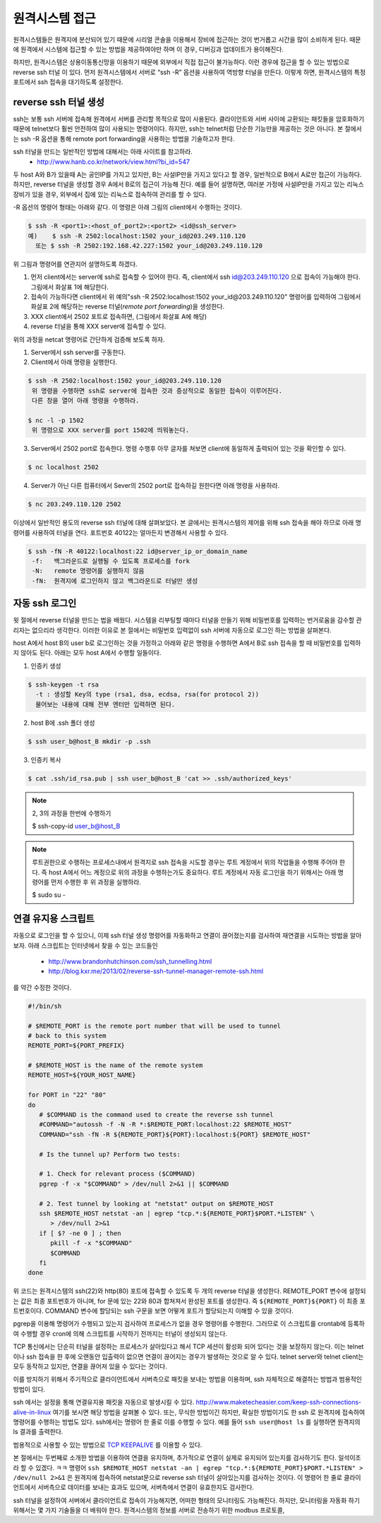 원격시스템 접근
---------------
원격시스템들은 원격지에 분산되어 있기 때문에 시리얼 콘솔을 이용해서 
장비에 접근하는 것이 번거롭고 시간을 많이 소비하게 된다. 
때문에 원격에서 시스템에 접근할 수 있는 방법을 제공하여야만 하며 
이 경우, 디버깅과 업데이트가 용이해진다.

하지만, 원격시스템은 상용이동통신망을 이용하기 때문에 외부에서 
직접 접근이 불가능하다. 이런 경우에 접근을 할 수 있는 방법으로 
reverse ssh 터널 이 있다. 먼저 원격시스템에서 서버로 “ssh -R” 
옵션을 사용하여 역방향 터널을 만든다. 이렇게 하면, 원격시스템의 
특정 포트에서 ssh 접속을 대기하도록 설정한다. 

.. image:: _static/ssh.png

.. highlight:: guess

reverse ssh 터널 생성    
^^^^^^^^^^^^^^^^^^^^^
ssh는 보통 ssh 서버에 접속해 원격에서 서버를 관리할 목적으로 많이 
사용된다. 클라이언트와 서버 사이에 교환되는 패킷들을 암호화하기 때문에 
telnet보다 훨씬 안전하여 많이 사용되는 명령어이다. 하지만, ssh는 
telnet처럼 단순한 기능만을 제공하는 것은 아니다.
본 절에서는 ssh -R 옵션을 통해 remote port forwarding을 사용하는 방법을 
기술하고자 한다. 

ssh 터널을 만드는 일반적인 방법에 대해서는 아래 사이트를 참고하라.
 * http://www.hanb.co.kr/network/view.html?bi_id=547

두 host A와 B가 있을때 A는 공인IP를 가지고 있지만, B는 
사설IP만을 가지고 있다고 할 경우, 일반적으로 B에서 A로만 접근이 가능하다. 
하지만, reverse 터널을 생성할 경우 A에서 B로의 접근이 가능해 진다. 
예를 들어 설명하면, 여러분 가정에 사설IP만을 가지고 있는 리눅스 장비가 
있을 경우, 외부에서 집에 있는 리눅스로 접속하여 관리를 할 수 있다.

-R 옵션의 명령어 형태는 아래와 같다. 이 명령은 아래 그림의 client에서 수행하는 것이다.

.. code-block:: c 

    $ ssh -R <port1>:<host_of_port2>:<port2> <id@ssh_server>
    예)    $ ssh -R 2502:localhost:1502 your_id@203.249.110.120
      또는 $ ssh -R 2502:192.168.42.227:1502 your_id@203.249.110.120


.. image:: _static/ssh-r.png

위 그림과 명령어를 연관지어 설명하도록 하겠다. 

1. 먼저 client에서는 server에 ssh로 접속할 수 있어야 한다. 즉, client에서 ssh id@203.249.110.120 으로 접속이 가능해야 한다. 그림에서 화살표 1에 해당한다.

2. 접속이 가능하다면 client에서 위 예의"ssh -R 2502:localhost:1502 your_id@203.249.110.120" 명령어를 입력하여 그림에서 화살표 2에 해당하는 reverse 터널(*remote port forwarding*)을 생성한다.

3. XXX client에서 2502 포트로 접속하면, (그림에서 화살표 A에 해당)

4. reverse 터널을 통해 XXX server에 접속할 수 있다.

위의 과정을 netcat 명령어로 간단하게 검증해 보도록 하자.

1. Server에서 ssh server를 구동한다. 

#. Client에서 아래 명령을 실행한다.

.. code-block:: c 

 $ ssh -R 2502:localhost:1502 your_id@203.249.110.120
  위 명령을 수행하면 ssh로 server에 접속한 것과 증상적으로 동일한 접속이 이루어진다. 
  다른 창을 열어 아래 명령을 수행하라.

 $ nc -l -p 1502
  위 명령으로 XXX server를 port 1502에 띄워놓는다.


3. Server에서 2502 port로 접속한다. 명령 수행후 아무 글자를 쳐보면 client에 동일하게 출력되어 있는 것을 확인할 수 있다.

.. code-block:: c 

 $ nc localhost 2502

4. Server가 아닌 다른 컴퓨터에서 Sever의 2502 port로 접속하길 원한다면 아래 명령을 사용하라. 

.. code-block:: c 

 $ nc 203.249.110.120 2502  


이상에서 일반적인 용도의 reverse ssh 터널에 대해 살펴보았다. 본 글에서는
원격시스템의 제어를 위해 ssh 접속을 해야 하므로 아래 명령어를 사용하여 
터널을 연다. 포트번호 40122는 얼마든지 변경해서 사용할 수 있다.

.. code-block:: c 

 $ ssh -fN -R 40122:localhost:22 id@server_ip_or_domain_name
  -f:   백그라운드로 실행될 수 있도록 프로세스를 fork
  -N:   remote 명령어를 실행하지 않음
  -fN:  원격지에 로그인하지 않고 백그라운드로 터널만 생성


자동 ssh 로그인
^^^^^^^^^^^^^^^
윗 절에서 reverse 터널을 만드는 법을 배웠다. 시스템을 리부팅할 때마다 
터널을 만들기 위해 비밀번호를 입력하는 번거로움을 감수할 관리자는 없으리라 
생각한다. 이러한 이유로 본 절에서는 비밀번호 입력없이 ssh 서버에 자동으로 
로그인 하는 방법을 살펴본다.

host A에서 host B의 user b로 로그인하는 것을 가정하고 아래와 같은 명령을 수행하면 A에서 B로 ssh 접속을 할 때 비밀번호를 입력하지 않아도 된다.
아래는 모두 host A에서 수행할 일들이다.


1. 인증키 생성

.. code-block:: c 

    $ ssh-keygen -t rsa
      -t : 생성할 Key의 type (rsa1, dsa, ecdsa, rsa(for protocol 2))
      물어보는 내용에 대해 전부 엔터만 입력하면 된다.

2. host B에 .ssh 폴더 생성

.. code-block:: c 

    $ ssh user_b@host_B mkdir -p .ssh

3. 인증키 복사

.. code-block:: c 

    $ cat .ssh/id_rsa.pub | ssh user_b@host_B 'cat >> .ssh/authorized_keys'

.. note:: 2, 3의 과정을 한번에 수행하기

    $ ssh-copy-id user_b@host_B

.. note:: 루트권한으로 수행하는 프로세스내에서 원격지로 ssh 접속을 시도할 경우는 
    루트 계정에서 위의 작업들을 수행해 주어야 한다. 즉 host A에서 어느 계정으로 
    위의 과정을 수행하는가도 중요하다. 루트 계정에서 자동 로그인을 하기 위해서는 
    아래 명령어를 먼저 수행한 후 위 과정을 실행하라.

    $ sudo su -



연결 유지용 스크립트
^^^^^^^^^^^^^^^^^^^^
자동으로 로그인을 할 수 있으니, 이제 ssh 터널 생성 명령어를 자동화하고
연결이 끊어졌는지를 검사하여 재연결을 시도하는 
방법을 알아보자. 아래 스크립트는 인터넷에서 찾을 수 있는 
코드들인

 * http://www.brandonhutchinson.com/ssh_tunnelling.html
 * http://blog.kxr.me/2013/02/reverse-ssh-tunnel-manager-remote-ssh.html

를 약간 수정한 것이다.

.. code-block:: sh 

 #!/bin/sh

 # $REMOTE_PORT is the remote port number that will be used to tunnel
 # back to this system
 REMOTE_PORT=${PORT_PREFIX}

 # $REMOTE_HOST is the name of the remote system
 REMOTE_HOST=${YOUR_HOST_NAME}

 for PORT in "22" "80"
 do
    # $COMMAND is the command used to create the reverse ssh tunnel
    #COMMAND="autossh -f -N -R *:$REMOTE_PORT:localhost:22 $REMOTE_HOST"
    COMMAND="ssh -fN -R ${REMOTE_PORT}${PORT}:localhost:${PORT} $REMOTE_HOST"

    # Is the tunnel up? Perform two tests:

    # 1. Check for relevant process ($COMMAND)
    pgrep -f -x "$COMMAND" > /dev/null 2>&1 || $COMMAND

    # 2. Test tunnel by looking at "netstat" output on $REMOTE_HOST
    ssh $REMOTE_HOST netstat -an | egrep "tcp.*:${REMOTE_PORT}$PORT.*LISTEN" \
       > /dev/null 2>&1
    if [ $? -ne 0 ] ; then
       pkill -f -x "$COMMAND"
       $COMMAND
    fi
 done

위 코드는 원격시스템의 ssh(22)와 http(80) 포트에 접속할 수 있도록
두 개의 reverse 터널을 생성한다.
REMOTE_PORT 변수에 설정되는 값은 최종 포트번호가 아니며, for 문에 있는 22와 80과 합쳐져서 완성된 포트를 생성한다. 즉 ``${REMOTE_PORT}${PORT}`` 이 최종 포트번호이다. COMMAND 변수에 할당되는 ssh 구문을 보면 어떻게 포트가 할당되는지 이해할 수 있을 것이다.

pgrep을 이용해 명령어가 수행되고 있는지 검사하여 프로세스가 없을 경우
명령어를 수행한다. 그러므로 이 스크립트를 crontab에 등록하여 수행할 경우
cron에 의해 스크립트를 시작하기 전까지는 터널이 생성되지 않는다. 

TCP 통신에서는 단순히 터널을 설정하는 프로세스가 살아있다고 해서 
TCP 세션이 활성화 되어 있다는 것을 보장하지 않는다. 이는 telnet이나 
ssh 접속을 한 후에 오랜동안 입출력이 없으면 연결이 끊어지는 경우가 
발생하는 것으로 알 수 있다. telnet server와 telnet client는 모두 동작하고 
있지만, 연결을 끊어져 있을 수 있다는 것이다.

이를 방지하기 위해서 주기적으로 클라이언트에서 서버측으로 패킷을 보내는 
방법을 이용하며, ssh 자체적으로 해결하는 방법과 범용적인 방법이 있다. 

ssh 에서는 설정을 통해 연결유지용 패킷을 자동으로 
발생시킬 수 있다. http://www.maketecheasier.com/keep-ssh-connections-alive-in-linux 여기를 보시면 해당 방법을 살펴볼 수 있다. 
또는, 무식한 방법이긴 하지만, 확실한 방법이기도 한
ssh 로 원격지에 접속하여 명령어를 수행하는 방법도 있다.
ssh에서는 명령어 한 줄로 이를 수행할 수 있다. 예를 들어 ``ssh user@host ls``
를 실행하면 원격지의 ls 결과를 출력한다.

범용적으로 사용할 수 있는 방법으로 
`TCP KEEPALIVE <http://tldp.org/HOWTO/TCP-Keepalive-HOWTO/index.html>`_ 
를 이용할 수 있다.  

본 절에서는 두번째로 소개한 방법을 이용하여 연결을 유지하며, 
추가적으로 연결이 실제로 유지되어 있는지를 검사하기도 한다. 일석이조라
할 수 있겠다. ㅋㅋ 명령어 ``ssh $REMOTE_HOST netstat -an | egrep "tcp.*:${REMOTE_PORT}$PORT.*LISTEN" > /dev/null 2>&1`` 은 원격지에 접속하여 netstat문으로 
reverse ssh 터널이 살아있는지를 검사하는 것이다. 이 명령어 
한 줄로 클라이언트에서 서버측으로 데이터를 보내는 효과도 있으며,
서버측에서 연결이 유효한지도 검사한다.

ssh 터널을 설정하여 서버에서 클라이언트로 접속이 가능해지면, 
어떠한 형태의 모니터링도 가능해진다. 하지만, 모니터링을 자동화 하기
위해서는 몇 가지 기술들을 더 배워야 한다. 원격시스템의 정보를 서버로
전송하기 위한 modbus 프로토콜, 
